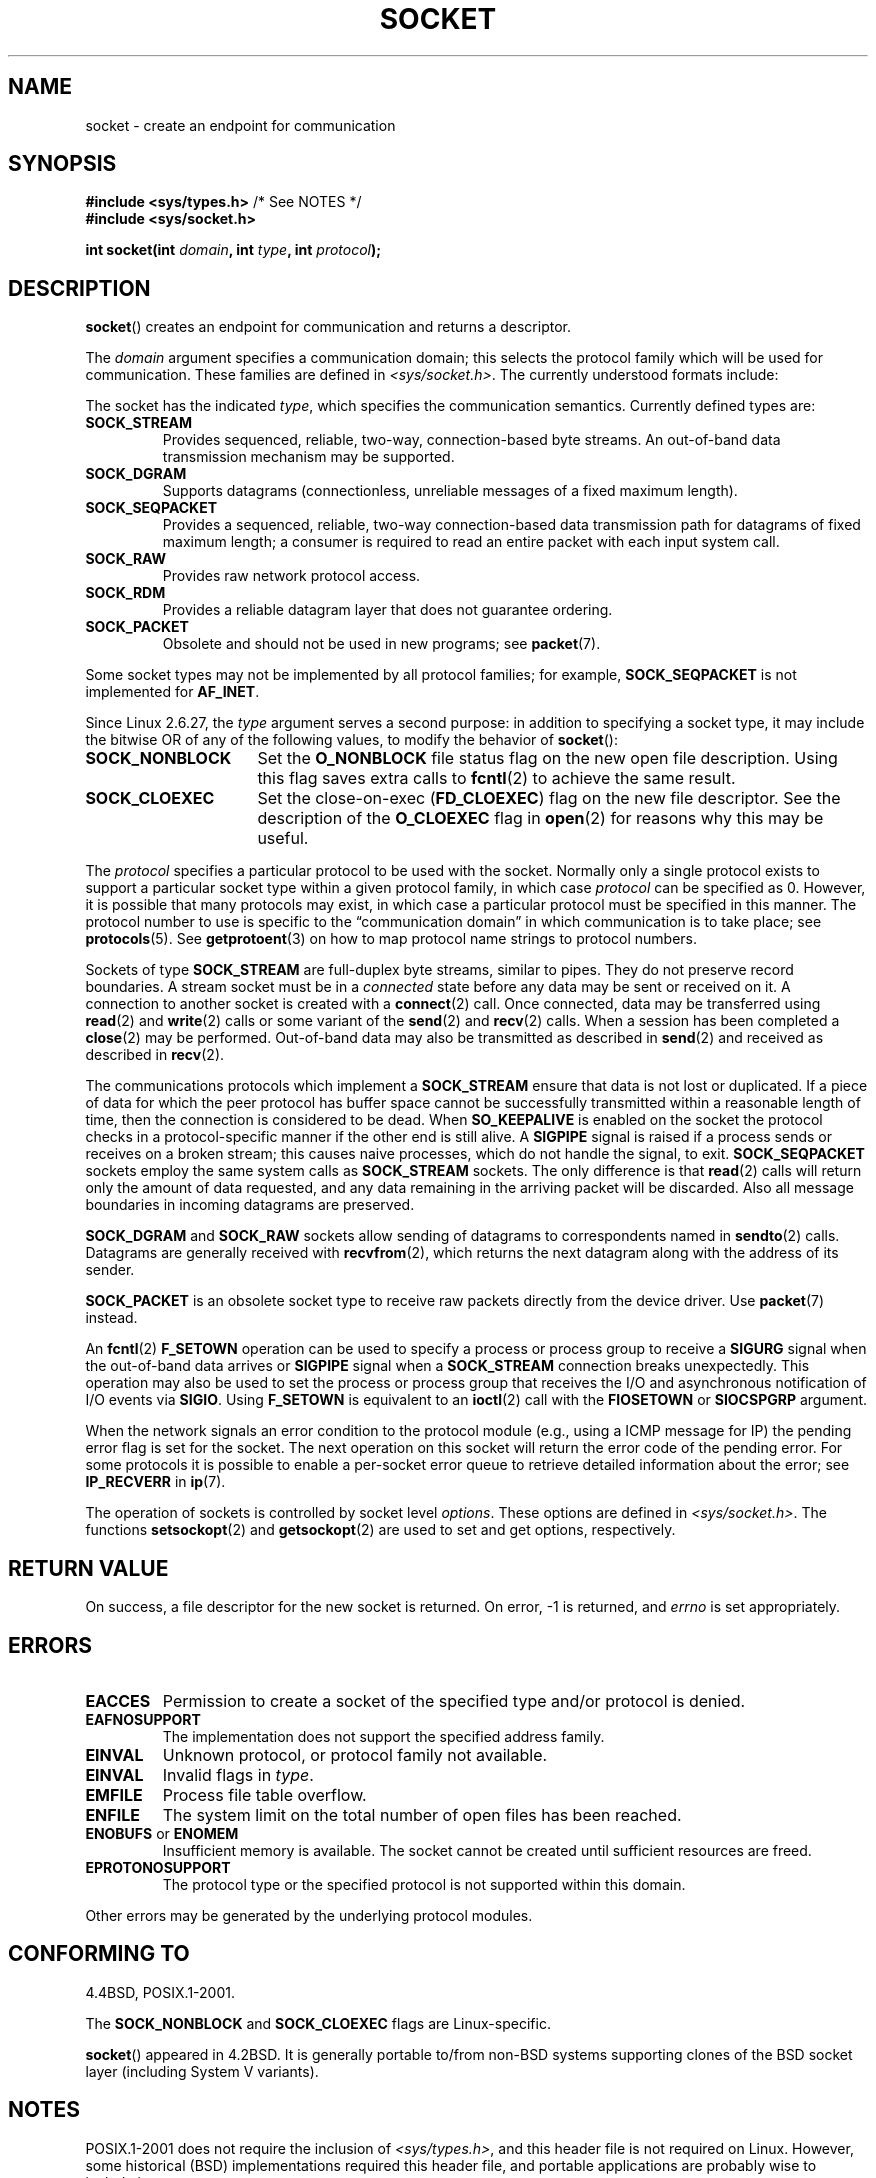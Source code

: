 '\" t
.\" Copyright (c) 1983, 1991 The Regents of the University of California.
.\" All rights reserved.
.\"
.\" Redistribution and use in source and binary forms, with or without
.\" modification, are permitted provided that the following conditions
.\" are met:
.\" 1. Redistributions of source code must retain the above copyright
.\"    notice, this list of conditions and the following disclaimer.
.\" 2. Redistributions in binary form must reproduce the above copyright
.\"    notice, this list of conditions and the following disclaimer in the
.\"    documentation and/or other materials provided with the distribution.
.\" 3. All advertising materials mentioning features or use of this software
.\"    must display the following acknowledgement:
.\"	This product includes software developed by the University of
.\"	California, Berkeley and its contributors.
.\" 4. Neither the name of the University nor the names of its contributors
.\"    may be used to endorse or promote products derived from this software
.\"    without specific prior written permission.
.\"
.\" THIS SOFTWARE IS PROVIDED BY THE REGENTS AND CONTRIBUTORS ``AS IS'' AND
.\" ANY EXPRESS OR IMPLIED WARRANTIES, INCLUDING, BUT NOT LIMITED TO, THE
.\" IMPLIED WARRANTIES OF MERCHANTABILITY AND FITNESS FOR A PARTICULAR PURPOSE
.\" ARE DISCLAIMED.  IN NO EVENT SHALL THE REGENTS OR CONTRIBUTORS BE LIABLE
.\" FOR ANY DIRECT, INDIRECT, INCIDENTAL, SPECIAL, EXEMPLARY, OR CONSEQUENTIAL
.\" DAMAGES (INCLUDING, BUT NOT LIMITED TO, PROCUREMENT OF SUBSTITUTE GOODS
.\" OR SERVICES; LOSS OF USE, DATA, OR PROFITS; OR BUSINESS INTERRUPTION)
.\" HOWEVER CAUSED AND ON ANY THEORY OF LIABILITY, WHETHER IN CONTRACT, STRICT
.\" LIABILITY, OR TORT (INCLUDING NEGLIGENCE OR OTHERWISE) ARISING IN ANY WAY
.\" OUT OF THE USE OF THIS SOFTWARE, EVEN IF ADVISED OF THE POSSIBILITY OF
.\" SUCH DAMAGE.
.\"
.\"     $Id: socket.2,v 1.4 1999/05/13 11:33:42 freitag Exp $
.\"
.\" Modified 1993-07-24 by Rik Faith <faith@cs.unc.edu>
.\" Modified 1996-10-22 by Eric S. Raymond <esr@thyrsus.com>
.\" Modified 1998, 1999 by Andi Kleen <ak@muc.de>
.\" Modified 2002-07-17 by Michael Kerrisk <mtk.manpages@gmail.com>
.\" Modified 2004-06-17 by Michael Kerrisk <mtk.manpages@gmail.com>
.\"
.TH SOCKET 2 2008-10-11 "Linux" "Linux Programmer's Manual"
.SH NAME
socket \- create an endpoint for communication
.SH SYNOPSIS
.BR "#include <sys/types.h>" "          /* See NOTES */"
.br
.B #include <sys/socket.h>
.sp
.BI "int socket(int " domain ", int " type ", int " protocol );
.SH DESCRIPTION
.BR socket ()
creates an endpoint for communication and returns a descriptor.
.PP
The
.I domain
argument specifies a communication domain; this selects the protocol
family which will be used for communication.
These families are defined in
.IR <sys/socket.h> .
The currently understood formats include:
.TS
tab(:);
l l l.
Name:Purpose:Man page
T{
.BR AF_UNIX ", " AF_LOCAL
T}:T{
Local communication
T}:T{
.BR unix (7)
T}
T{
.B AF_INET
T}:IPv4 Internet protocols:T{
.BR ip (7)
T}
T{
.B AF_INET6
T}:IPv6 Internet protocols:T{
.BR ipv6 (7)
T}
T{
.B AF_IPX
T}:IPX \- Novell protocols:
T{
.B AF_NETLINK
T}:T{
Kernel user interface device
T}:T{
.BR netlink (7)
T}
T{
.B AF_X25
T}:ITU-T X.25 / ISO-8208 protocol:T{
.BR x25 (7)
T}
T{
.B AF_AX25
T}:T{
Amateur radio AX.25 protocol
T}:
T{
.B AF_ATMPVC
T}:Access to raw ATM PVCs:
T{
.B AF_APPLETALK
T}:Appletalk:T{
.BR ddp (7)
T}
T{
.B AF_PACKET
T}:T{
Low level packet interface
T}:T{
.BR packet (7)
T}
.TE
.PP
The socket has the indicated
.IR type ,
which specifies the communication semantics.
Currently defined types
are:
.TP
.B SOCK_STREAM
Provides sequenced, reliable, two-way, connection-based byte streams.
An out-of-band data transmission mechanism may be supported.
.TP
.B SOCK_DGRAM
Supports datagrams (connectionless, unreliable messages of a fixed
maximum length).
.TP
.B SOCK_SEQPACKET
Provides a sequenced, reliable, two-way connection-based data
transmission path for datagrams of fixed maximum length; a consumer is
required to read an entire packet with each input system call.
.TP
.B SOCK_RAW
Provides raw network protocol access.
.TP
.B SOCK_RDM
Provides a reliable datagram layer that does not guarantee ordering.
.TP
.B SOCK_PACKET
Obsolete and should not be used in new programs;
see
.BR packet (7).
.PP
Some socket types may not be implemented by all protocol families;
for example,
.B SOCK_SEQPACKET
is not implemented for
.BR AF_INET .
.PP
Since Linux 2.6.27, the
.I type
argument serves a second purpose:
in addition to specifying a socket type,
it may include the bitwise OR of any of the following values,
to modify the behavior of
.BR socket ():
.TP 16
.B SOCK_NONBLOCK
Set the
.BR O_NONBLOCK
file status flag on the new open file description.
Using this flag saves extra calls to
.BR fcntl (2)
to achieve the same result.
.TP
.B SOCK_CLOEXEC
Set the close-on-exec
.RB ( FD_CLOEXEC )
flag on the new file descriptor.
See the description of the 
.B O_CLOEXEC
flag in
.BR open (2)
for reasons why this may be useful.
.PP
The
.I protocol
specifies a particular protocol to be used with the socket.
Normally only a single protocol exists to support a particular
socket type within a given protocol family, in which case
.I protocol
can be specified as 0.
However, it is possible that many protocols may exist, in
which case a particular protocol must be specified in this manner.
The protocol number to use is specific to the \*(lqcommunication domain\*(rq
in which communication is to take place; see
.BR protocols (5).
See
.BR getprotoent (3)
on how to map protocol name strings to protocol numbers.
.PP
Sockets of type
.B SOCK_STREAM
are full-duplex byte streams, similar to pipes.
They do not preserve
record boundaries.
A stream socket must be in
a
.I connected
state before any data may be sent or received on it.
A connection to
another socket is created with a
.BR connect (2)
call.
Once connected, data may be transferred using
.BR read (2)
and
.BR write (2)
calls or some variant of the
.BR send (2)
and
.BR recv (2)
calls.
When a session has been completed a
.BR close (2)
may be performed.
Out-of-band data may also be transmitted as described in
.BR send (2)
and received as described in
.BR recv (2).
.PP
The communications protocols which implement a
.B SOCK_STREAM
ensure that data is not lost or duplicated.
If a piece of data for which
the peer protocol has buffer space cannot be successfully transmitted
within a reasonable length of time, then the connection is considered
to be dead.
When
.B SO_KEEPALIVE
is enabled on the socket the protocol checks in a protocol-specific
manner if the other end is still alive.
A
.B SIGPIPE
signal is raised if a process sends or receives
on a broken stream; this causes naive processes,
which do not handle the signal, to exit.
.B SOCK_SEQPACKET
sockets employ the same system calls as
.B SOCK_STREAM
sockets.
The only difference is that
.BR read (2)
calls will return only the amount of data requested,
and any data remaining in the arriving packet will be discarded.
Also all message boundaries in incoming datagrams are preserved.
.PP
.B SOCK_DGRAM
and
.B SOCK_RAW
sockets allow sending of datagrams to correspondents named in
.BR sendto (2)
calls.
Datagrams are generally received with
.BR recvfrom (2),
which returns the next datagram along with the address of its sender.
.PP
.B SOCK_PACKET
is an obsolete socket type to receive raw packets directly from the
device driver.
Use
.BR packet (7)
instead.
.PP
An
.BR fcntl (2)
.B F_SETOWN
operation can be used to specify a process or process group to receive a
.B SIGURG
signal when the out-of-band data arrives or
.B SIGPIPE
signal when a
.B SOCK_STREAM
connection breaks unexpectedly.
This operation may also be used to set the process or process group
that receives the I/O and asynchronous notification of I/O events via
.BR SIGIO .
Using
.B F_SETOWN
is equivalent to an
.BR ioctl (2)
call with the
.B FIOSETOWN
or
.B SIOCSPGRP
argument.
.PP
When the network signals an error condition to the protocol module (e.g.,
using a ICMP message for IP) the pending error flag is set for the socket.
The next operation on this socket will return the error code of the pending
error.
For some protocols it is possible to enable a per-socket error queue
to retrieve detailed information about the error; see
.B IP_RECVERR
in
.BR ip (7).
.PP
The operation of sockets is controlled by socket level
.IR options .
These options are defined in
.IR <sys/socket.h> .
The functions
.BR setsockopt (2)
and
.BR getsockopt (2)
are used to set and get options, respectively.
.SH "RETURN VALUE"
On success, a file descriptor for the new socket is returned.
On error, \-1 is returned, and
.I errno
is set appropriately.
.SH ERRORS
.TP
.B EACCES
Permission to create a socket of the specified type and/or protocol
is denied.
.TP
.B EAFNOSUPPORT
The implementation does not support the specified address family.
.TP
.B EINVAL
Unknown protocol, or protocol family not available.
.TP
.B EINVAL
.\" Since Linux 2.6.27
Invalid flags in
.IR type .
.TP
.B EMFILE
Process file table overflow.
.TP
.B ENFILE
The system limit on the total number of open files has been reached.
.TP
.BR ENOBUFS " or " ENOMEM
Insufficient memory is available.
The socket cannot be
created until sufficient resources are freed.
.TP
.B EPROTONOSUPPORT
The protocol type or the specified protocol is not
supported within this domain.
.PP
Other errors may be generated by the underlying protocol modules.
.SH "CONFORMING TO"
4.4BSD, POSIX.1-2001.

The
.B SOCK_NONBLOCK
and
.B SOCK_CLOEXEC
flags are Linux-specific.

.BR socket ()
appeared in 4.2BSD.
It is generally portable to/from
non-BSD systems supporting clones of the BSD socket layer (including
System V variants).
.SH NOTES
POSIX.1-2001 does not require the inclusion of
.IR <sys/types.h> ,
and this header file is not required on Linux.
However, some historical (BSD) implementations required this header
file, and portable applications are probably wise to include it.

The manifest constants used under 4.x BSD for protocol families
are
.BR PF_UNIX ,
.BR PF_INET ,
etc., while
.B AF_UNIX
etc. are used for address
families.
However, already the BSD man page promises: "The protocol
family generally is the same as the address family", and subsequent
standards use AF_* everywhere.
.SH BUGS
.B SOCK_UUCP
is not implemented yet.
.SH EXAMPLE
An example of the use of
.BR socket ()
is shown in
.BR getaddrinfo (3).
.SH "SEE ALSO"
.BR accept (2),
.BR bind (2),
.BR connect (2),
.BR fcntl (2),
.BR getpeername (2),
.BR getsockname (2),
.BR getsockopt (2),
.BR ioctl (2),
.BR listen (2),
.BR read (2),
.BR recv (2),
.BR select (2),
.BR send (2),
.BR shutdown (2),
.BR socketpair (2),
.BR write (2),
.BR getprotoent (3),
.BR ip (7),
.BR socket (7),
.BR tcp (7),
.BR udp (7),
.BR unix (7)
.PP
\(lqAn Introductory 4.3BSD Interprocess Communication Tutorial\(rq
is reprinted in
.I UNIX Programmer's Supplementary Documents Volume 1.
.PP
\(lqBSD Interprocess Communication Tutorial\(rq
is reprinted in
.I UNIX Programmer's Supplementary Documents Volume 1.
